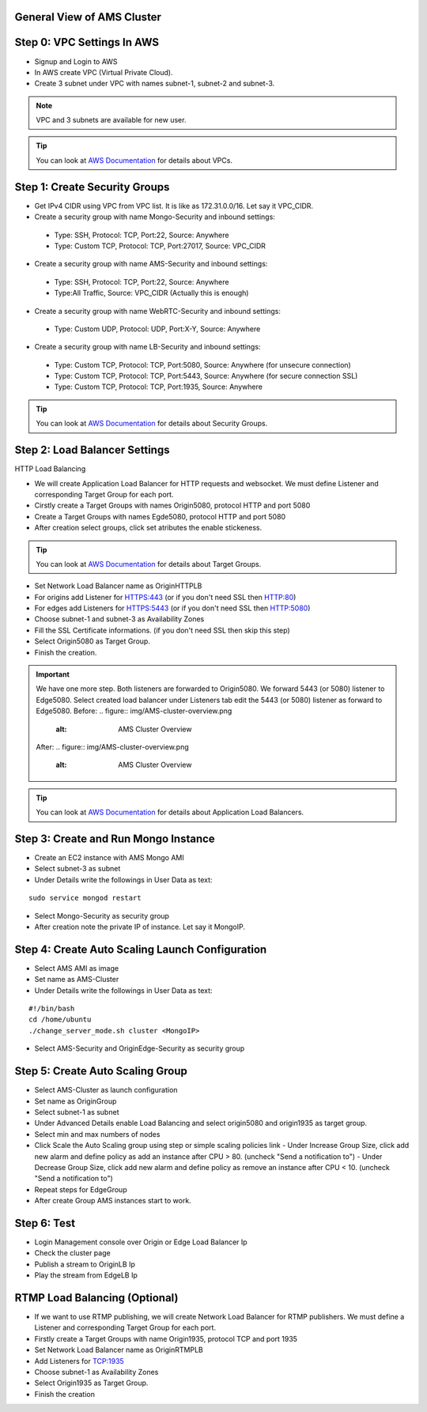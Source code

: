 General View of AMS Cluster
---------------------------

.. figure:: img/AMS-cluster-overview.png
   :alt: AMS Cluster Overview

Step 0: VPC Settings In AWS
---------------------------
*  Signup and Login to AWS
*  In AWS create VPC (Virtual Private Cloud).
*  Create 3 subnet under VPC with names subnet-1, subnet-2 and subnet-3.

.. note::
   VPC and 3 subnets are available for new user.
   
.. tip::
   You can look at `AWS Documentation <https://docs.aws.amazon.com/vpc/latest/userguide/VPC_Subnets.html>`__ for details about VPCs.

Step 1: Create Security Groups
------------------------------
*  Get IPv4 CIDR using VPC from VPC list. It is like as 172.31.0.0/16. Let say it VPC_CIDR.
*  Create a security group with name Mongo-Security and inbound settings:
  *  Type: SSH, Protocol: TCP, Port:22, Source: Anywhere
  *  Type: Custom TCP, Protocol: TCP, Port:27017, Source: VPC_CIDR
*  Create a security group with name AMS-Security and inbound settings:
  *  Type: SSH, Protocol: TCP, Port:22, Source: Anywhere
  *  Type:All Traffic, Source: VPC_CIDR (Actually this is enough)
*  Create a security group with name WebRTC-Security and inbound settings:
  *  Type: Custom UDP, Protocol: UDP, Port:X-Y, Source: Anywhere
*  Create a security group with name LB-Security and inbound settings:
  *  Type: Custom TCP, Protocol: TCP, Port:5080, Source: Anywhere  (for unsecure connection)
  *  Type: Custom TCP, Protocol: TCP, Port:5443, Source: Anywhere  (for secure connection SSL) 
  *  Type: Custom TCP, Protocol: TCP, Port:1935, Source: Anywhere
  
.. tip::
   You can look at `AWS Documentation <https://docs.aws.amazon.com/AWSEC2/latest/UserGuide/using-network-security.html?icmpid=docs_ec2_console>`__ for details about Security Groups.

Step 2: Load Balancer Settings
------------------------------
HTTP Load Balancing

*  We will create Application Load Balancer for HTTP requests and websocket. We must define Listener and corresponding Target Group for each port.
*  Cirstly create a Target Groups with names Origin5080, protocol HTTP and port 5080
*  Create a Target Groups with names Egde5080, protocol HTTP and port 5080
*  After creation select groups, click set atributes the enable stickeness.

.. tip::
   You can look at `AWS Documentation <https://docs.aws.amazon.com/elasticloadbalancing/latest/application/load-balancer-target-groups.html>`__ for details about Target Groups.

*  Set Network Load Balancer name as OriginHTTPLB
*  For origins add Listener for HTTPS:443 (or if you don't need SSL then HTTP:80)
*  For edges add Listeners for HTTPS:5443 (or if you don't need SSL then HTTP:5080)
*  Choose subnet-1 and subnet-3 as Availability Zones
*  Fill the SSL Certificate informations. (if you don't need SSL then skip this step)
*  Select Origin5080 as Target Group.
*  Finish the creation.

.. important::
   We have one more step. Both listeners are forwarded to Origin5080. We forward 5443 (or 5080) listener to Edge5080. Select created load balancer under Listeners tab edit the 5443 (or 5080) listener as forward to Edge5080. 
   Before:
   .. figure:: img/AMS-cluster-overview.png
      :alt: AMS Cluster Overview
    
   After:
   .. figure:: img/AMS-cluster-overview.png
      :alt: AMS Cluster Overview
        
.. tip::
   You can look at `AWS Documentation <https://docs.aws.amazon.com/elasticloadbalancing/latest/application/application-load-balancer-getting-started.html>`__ for details about Application Load Balancers.        
    
Step 3: Create and Run Mongo Instance
-------------------------------------
*  Create an EC2 instance with AMS Mongo AMI
*  Select subnet-3 as subnet
*  Under Details write the followings in User Data as text:
::

   sudo service mongod restart
*  Select Mongo-Security as security group
*  After creation note the private IP of instance. Let say it MongoIP. 

Step 4: Create Auto Scaling Launch Configuration
------------------------------------------------
*  Select AMS AMI as image
*  Set name as AMS-Cluster
*  Under Details write the followings in User Data as text:
::

  #!/bin/bash
  cd /home/ubuntu
  ./change_server_mode.sh cluster <MongoIP>
*  Select AMS-Security and OriginEdge-Security as security group

Step 5: Create Auto Scaling Group
---------------------------------
*  Select AMS-Cluster as launch configuration
*  Set name as OriginGroup
*  Select subnet-1 as subnet
*  Under Advanced Details enable Load Balancing and select origin5080 and origin1935 as target group.
*  Select min and max numbers of nodes
*  Click Scale the Auto Scaling group using step or simple scaling policies link
   - Under Increase Group Size, click add new alarm and define policy as add an instance after CPU > 80. (uncheck "Send a notification to")
   - Under Decrease Group Size, click add new alarm and define policy as remove an instance after CPU < 10. (uncheck "Send a notification to")
*  Repeat steps for EdgeGroup
*  After create Group AMS instances start to work.

Step 6: Test
------------
*  Login Management console over Origin or Edge Load Balancer Ip
*  Check the cluster page
*  Publish a stream to OriginLB Ip
*  Play the stream from EdgeLB Ip


RTMP Load Balancing (Optional)
------------------------------
*  If we want to use RTMP publishing, we will create Network Load Balancer for RTMP publishers. We must define a Listener and corresponding Target Group for each port.
*  Firstly create a Target Groups with name Origin1935, protocol TCP and port 1935
*  Set Network Load Balancer name as OriginRTMPLB
*  Add Listeners for TCP:1935
*  Choose subnet-1 as Availability Zones
*  Select Origin1935 as Target Group.
*  Finish the creation
